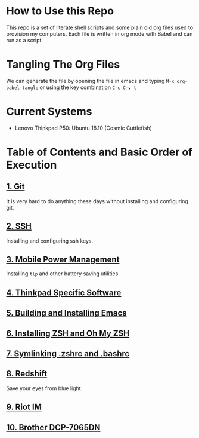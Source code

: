 * How to Use this Repo
This repo is a set of literate shell scripts and some plain old org files used to provision my computers. Each file is written in org mode with Babel and can run as a script.
* Tangling The Org Files
We can generate the file by opening the file in emacs and typing =M-x org-babel-tangle= or using the key combination =C-c C-v t=
* Current Systems
- Lenovo Thinkpad P50: Ubuntu 18.10 (Cosmic Cuttlefish)
* Table of Contents and Basic Order of Execution
** [[file:git.org][1. Git]]
It is very hard to do anything these days without installing and configuring git.
** [[file:ssh.org][2. SSH]]
Installing and configuring ssh keys.
** [[file:mobile-power-management.org][3. Mobile Power Management]]
Installing =tlp= and other battery saving utilities.
** [[file:thinkpad.org][4. Thinkpad Specific Software]]
** [[file:emacs.org][5. Building and Installing Emacs]]
** [[file:zsh.org][6. Installing ZSH and Oh My ZSH]]
** [[file:shell-config.org][7. Symlinking .zshrc and .bashrc]]
** [[file:redshift.org][8. Redshift]]
Save your eyes from blue light.
** [[file:riot-im.org][9. Riot IM]]
** [[file:brother-dcp-7065dn.org][10. Brother DCP-7065DN]]
